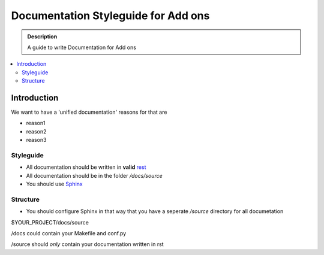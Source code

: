 =====================================
Documentation Styleguide for Add ons
=====================================

.. admonition:: Description

    A guide to write Documentation for Add ons

.. contents:: :local:

Introduction
============

We want to have a 'unified documentation' reasons for that are

* reason1
* reason2
* reason3

Styleguide
----------

* All documentation should be written in **valid** `rest <http://docutils.sourceforge.net/rst.html>`_
* All documentation should be in the folder */docs/source*
* You should use `Sphinx <http://sphinx-doc.org/>`_

Structure
---------

* You should configure Sphinx in that way that you have a seperate */source* directory for all documetation

$YOUR_PROJECT/docs/source

/docs could contain your Makefile and conf.py

/source should *only* contain your documentation written in rst


.. todo:
    finish this and link to our mr.gutenberg

